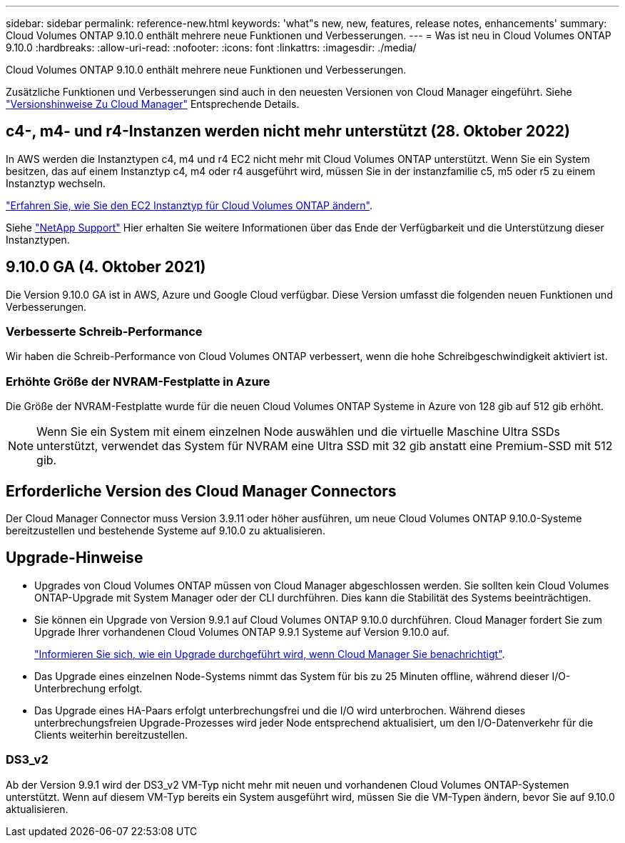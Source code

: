 ---
sidebar: sidebar 
permalink: reference-new.html 
keywords: 'what"s new, new, features, release notes, enhancements' 
summary: Cloud Volumes ONTAP 9.10.0 enthält mehrere neue Funktionen und Verbesserungen. 
---
= Was ist neu in Cloud Volumes ONTAP 9.10.0
:hardbreaks:
:allow-uri-read: 
:nofooter: 
:icons: font
:linkattrs: 
:imagesdir: ./media/


[role="lead"]
Cloud Volumes ONTAP 9.10.0 enthält mehrere neue Funktionen und Verbesserungen.

Zusätzliche Funktionen und Verbesserungen sind auch in den neuesten Versionen von Cloud Manager eingeführt. Siehe https://docs.netapp.com/us-en/cloud-manager-cloud-volumes-ontap/whats-new.html["Versionshinweise Zu Cloud Manager"^] Entsprechende Details.



== c4-, m4- und r4-Instanzen werden nicht mehr unterstützt (28. Oktober 2022)

In AWS werden die Instanztypen c4, m4 und r4 EC2 nicht mehr mit Cloud Volumes ONTAP unterstützt. Wenn Sie ein System besitzen, das auf einem Instanztyp c4, m4 oder r4 ausgeführt wird, müssen Sie in der instanzfamilie c5, m5 oder r5 zu einem Instanztyp wechseln.

link:https://docs.netapp.com/us-en/cloud-manager-cloud-volumes-ontap/task-change-ec2-instance.html["Erfahren Sie, wie Sie den EC2 Instanztyp für Cloud Volumes ONTAP ändern"^].

Siehe link:https://mysupport.netapp.com/info/communications/ECMLP2880231.html["NetApp Support"^] Hier erhalten Sie weitere Informationen über das Ende der Verfügbarkeit und die Unterstützung dieser Instanztypen.



== 9.10.0 GA (4. Oktober 2021)

Die Version 9.10.0 GA ist in AWS, Azure und Google Cloud verfügbar. Diese Version umfasst die folgenden neuen Funktionen und Verbesserungen.



=== Verbesserte Schreib-Performance

Wir haben die Schreib-Performance von Cloud Volumes ONTAP verbessert, wenn die hohe Schreibgeschwindigkeit aktiviert ist.



=== Erhöhte Größe der NVRAM-Festplatte in Azure

Die Größe der NVRAM-Festplatte wurde für die neuen Cloud Volumes ONTAP Systeme in Azure von 128 gib auf 512 gib erhöht.


NOTE: Wenn Sie ein System mit einem einzelnen Node auswählen und die virtuelle Maschine Ultra SSDs unterstützt, verwendet das System für NVRAM eine Ultra SSD mit 32 gib anstatt eine Premium-SSD mit 512 gib.



== Erforderliche Version des Cloud Manager Connectors

Der Cloud Manager Connector muss Version 3.9.11 oder höher ausführen, um neue Cloud Volumes ONTAP 9.10.0-Systeme bereitzustellen und bestehende Systeme auf 9.10.0 zu aktualisieren.



== Upgrade-Hinweise

* Upgrades von Cloud Volumes ONTAP müssen von Cloud Manager abgeschlossen werden. Sie sollten kein Cloud Volumes ONTAP-Upgrade mit System Manager oder der CLI durchführen. Dies kann die Stabilität des Systems beeinträchtigen.
* Sie können ein Upgrade von Version 9.9.1 auf Cloud Volumes ONTAP 9.10.0 durchführen. Cloud Manager fordert Sie zum Upgrade Ihrer vorhandenen Cloud Volumes ONTAP 9.9.1 Systeme auf Version 9.10.0 auf.
+
http://docs.netapp.com/us-en/cloud-manager-cloud-volumes-ontap/task-updating-ontap-cloud.html["Informieren Sie sich, wie ein Upgrade durchgeführt wird, wenn Cloud Manager Sie benachrichtigt"^].

* Das Upgrade eines einzelnen Node-Systems nimmt das System für bis zu 25 Minuten offline, während dieser I/O-Unterbrechung erfolgt.
* Das Upgrade eines HA-Paars erfolgt unterbrechungsfrei und die I/O wird unterbrochen. Während dieses unterbrechungsfreien Upgrade-Prozesses wird jeder Node entsprechend aktualisiert, um den I/O-Datenverkehr für die Clients weiterhin bereitzustellen.




=== DS3_v2

Ab der Version 9.9.1 wird der DS3_v2 VM-Typ nicht mehr mit neuen und vorhandenen Cloud Volumes ONTAP-Systemen unterstützt. Wenn auf diesem VM-Typ bereits ein System ausgeführt wird, müssen Sie die VM-Typen ändern, bevor Sie auf 9.10.0 aktualisieren.
